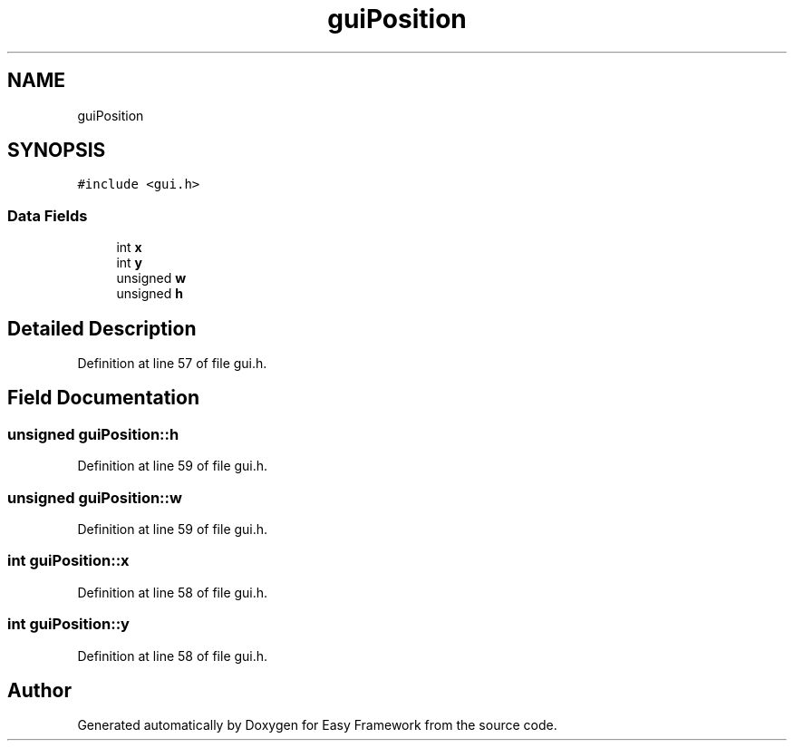 .TH "guiPosition" 3 "Thu Apr 23 2020" "Version 0.4.5" "Easy Framework" \" -*- nroff -*-
.ad l
.nh
.SH NAME
guiPosition
.SH SYNOPSIS
.br
.PP
.PP
\fC#include <gui\&.h>\fP
.SS "Data Fields"

.in +1c
.ti -1c
.RI "int \fBx\fP"
.br
.ti -1c
.RI "int \fBy\fP"
.br
.ti -1c
.RI "unsigned \fBw\fP"
.br
.ti -1c
.RI "unsigned \fBh\fP"
.br
.in -1c
.SH "Detailed Description"
.PP 
Definition at line 57 of file gui\&.h\&.
.SH "Field Documentation"
.PP 
.SS "unsigned guiPosition::h"

.PP
Definition at line 59 of file gui\&.h\&.
.SS "unsigned guiPosition::w"

.PP
Definition at line 59 of file gui\&.h\&.
.SS "int guiPosition::x"

.PP
Definition at line 58 of file gui\&.h\&.
.SS "int guiPosition::y"

.PP
Definition at line 58 of file gui\&.h\&.

.SH "Author"
.PP 
Generated automatically by Doxygen for Easy Framework from the source code\&.
